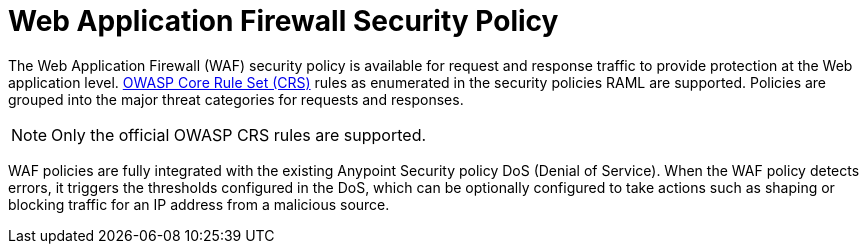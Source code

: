 = Web Application Firewall Security Policy

The Web Application Firewall (WAF) security policy is available for request and response traffic to provide protection at the Web application level. xref:https://www.owasp.org/index.php/Category:OWASP_ModSecurity_Core_Rule_Set_Project[OWASP Core Rule Set (CRS)] rules as enumerated in the security policies RAML are supported. Policies are grouped into the major threat categories for requests and responses.

[NOTE]
Only the official OWASP CRS rules are supported.

WAF policies are fully integrated with the existing Anypoint Security policy DoS (Denial of Service). When the WAF policy detects errors, it triggers the thresholds configured in the DoS, which can be optionally configured to take actions such as shaping or blocking traffic for an IP address from a malicious source.
